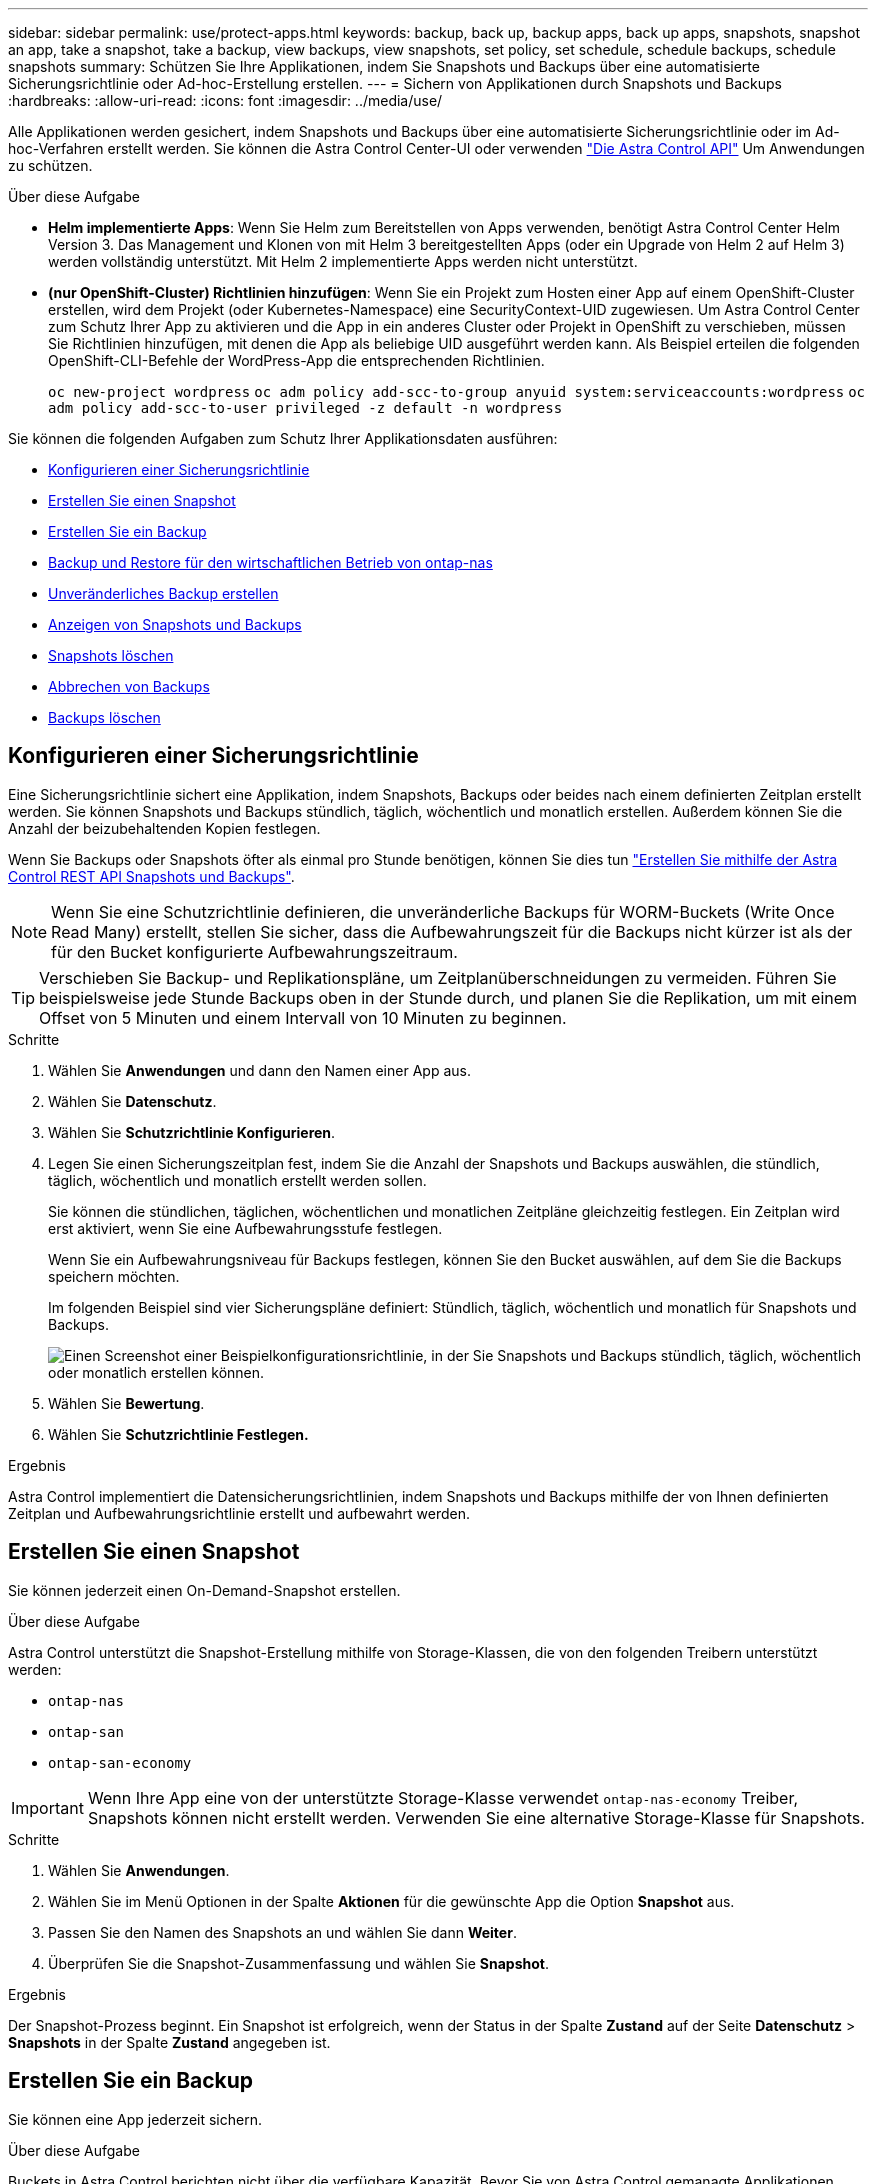 ---
sidebar: sidebar 
permalink: use/protect-apps.html 
keywords: backup, back up, backup apps, back up apps, snapshots, snapshot an app, take a snapshot, take a backup, view backups, view snapshots, set policy, set schedule, schedule backups, schedule snapshots 
summary: Schützen Sie Ihre Applikationen, indem Sie Snapshots und Backups über eine automatisierte Sicherungsrichtlinie oder Ad-hoc-Erstellung erstellen. 
---
= Sichern von Applikationen durch Snapshots und Backups
:hardbreaks:
:allow-uri-read: 
:icons: font
:imagesdir: ../media/use/


[role="lead"]
Alle Applikationen werden gesichert, indem Snapshots und Backups über eine automatisierte Sicherungsrichtlinie oder im Ad-hoc-Verfahren erstellt werden. Sie können die Astra Control Center-UI oder verwenden https://docs.netapp.com/us-en/astra-automation["Die Astra Control API"^] Um Anwendungen zu schützen.

.Über diese Aufgabe
* *Helm implementierte Apps*: Wenn Sie Helm zum Bereitstellen von Apps verwenden, benötigt Astra Control Center Helm Version 3. Das Management und Klonen von mit Helm 3 bereitgestellten Apps (oder ein Upgrade von Helm 2 auf Helm 3) werden vollständig unterstützt. Mit Helm 2 implementierte Apps werden nicht unterstützt.
* *(nur OpenShift-Cluster) Richtlinien hinzufügen*: Wenn Sie ein Projekt zum Hosten einer App auf einem OpenShift-Cluster erstellen, wird dem Projekt (oder Kubernetes-Namespace) eine SecurityContext-UID zugewiesen. Um Astra Control Center zum Schutz Ihrer App zu aktivieren und die App in ein anderes Cluster oder Projekt in OpenShift zu verschieben, müssen Sie Richtlinien hinzufügen, mit denen die App als beliebige UID ausgeführt werden kann. Als Beispiel erteilen die folgenden OpenShift-CLI-Befehle der WordPress-App die entsprechenden Richtlinien.
+
`oc new-project wordpress`
`oc adm policy add-scc-to-group anyuid system:serviceaccounts:wordpress`
`oc adm policy add-scc-to-user privileged -z default -n wordpress`



Sie können die folgenden Aufgaben zum Schutz Ihrer Applikationsdaten ausführen:

* <<Konfigurieren einer Sicherungsrichtlinie>>
* <<Erstellen Sie einen Snapshot>>
* <<Erstellen Sie ein Backup>>
* <<Backup und Restore für den wirtschaftlichen Betrieb von ontap-nas>>
* <<Unveränderliches Backup erstellen>>
* <<Anzeigen von Snapshots und Backups>>
* <<Snapshots löschen>>
* <<Abbrechen von Backups>>
* <<Backups löschen>>




== Konfigurieren einer Sicherungsrichtlinie

Eine Sicherungsrichtlinie sichert eine Applikation, indem Snapshots, Backups oder beides nach einem definierten Zeitplan erstellt werden. Sie können Snapshots und Backups stündlich, täglich, wöchentlich und monatlich erstellen. Außerdem können Sie die Anzahl der beizubehaltenden Kopien festlegen.

Wenn Sie Backups oder Snapshots öfter als einmal pro Stunde benötigen, können Sie dies tun https://docs.netapp.com/us-en/astra-automation/workflows/workflows_before.html["Erstellen Sie mithilfe der Astra Control REST API Snapshots und Backups"^].


NOTE: Wenn Sie eine Schutzrichtlinie definieren, die unveränderliche Backups für WORM-Buckets (Write Once Read Many) erstellt, stellen Sie sicher, dass die Aufbewahrungszeit für die Backups nicht kürzer ist als der für den Bucket konfigurierte Aufbewahrungszeitraum.


TIP: Verschieben Sie Backup- und Replikationspläne, um Zeitplanüberschneidungen zu vermeiden. Führen Sie beispielsweise jede Stunde Backups oben in der Stunde durch, und planen Sie die Replikation, um mit einem Offset von 5 Minuten und einem Intervall von 10 Minuten zu beginnen.

.Schritte
. Wählen Sie *Anwendungen* und dann den Namen einer App aus.
. Wählen Sie *Datenschutz*.
. Wählen Sie *Schutzrichtlinie Konfigurieren*.
. Legen Sie einen Sicherungszeitplan fest, indem Sie die Anzahl der Snapshots und Backups auswählen, die stündlich, täglich, wöchentlich und monatlich erstellt werden sollen.
+
Sie können die stündlichen, täglichen, wöchentlichen und monatlichen Zeitpläne gleichzeitig festlegen. Ein Zeitplan wird erst aktiviert, wenn Sie eine Aufbewahrungsstufe festlegen.

+
Wenn Sie ein Aufbewahrungsniveau für Backups festlegen, können Sie den Bucket auswählen, auf dem Sie die Backups speichern möchten.

+
Im folgenden Beispiel sind vier Sicherungspläne definiert: Stündlich, täglich, wöchentlich und monatlich für Snapshots und Backups.

+
image:screenshot-config-protection-policy.png["Einen Screenshot einer Beispielkonfigurationsrichtlinie, in der Sie Snapshots und Backups stündlich, täglich, wöchentlich oder monatlich erstellen können."]

. Wählen Sie *Bewertung*.
. Wählen Sie *Schutzrichtlinie Festlegen.*


.Ergebnis
Astra Control implementiert die Datensicherungsrichtlinien, indem Snapshots und Backups mithilfe der von Ihnen definierten Zeitplan und Aufbewahrungsrichtlinie erstellt und aufbewahrt werden.



== Erstellen Sie einen Snapshot

Sie können jederzeit einen On-Demand-Snapshot erstellen.

.Über diese Aufgabe
Astra Control unterstützt die Snapshot-Erstellung mithilfe von Storage-Klassen, die von den folgenden Treibern unterstützt werden:

* `ontap-nas`
* `ontap-san`
* `ontap-san-economy`



IMPORTANT: Wenn Ihre App eine von der unterstützte Storage-Klasse verwendet `ontap-nas-economy` Treiber, Snapshots können nicht erstellt werden. Verwenden Sie eine alternative Storage-Klasse für Snapshots.

.Schritte
. Wählen Sie *Anwendungen*.
. Wählen Sie im Menü Optionen in der Spalte *Aktionen* für die gewünschte App die Option *Snapshot* aus.
. Passen Sie den Namen des Snapshots an und wählen Sie dann *Weiter*.
. Überprüfen Sie die Snapshot-Zusammenfassung und wählen Sie *Snapshot*.


.Ergebnis
Der Snapshot-Prozess beginnt. Ein Snapshot ist erfolgreich, wenn der Status in der Spalte *Zustand* auf der Seite *Datenschutz* > *Snapshots* in der Spalte *Zustand* angegeben ist.



== Erstellen Sie ein Backup

Sie können eine App jederzeit sichern.

.Über diese Aufgabe
Buckets in Astra Control berichten nicht über die verfügbare Kapazität. Bevor Sie von Astra Control gemanagte Applikationen sichern oder klonen, überprüfen Sie Bucket-Informationen im entsprechenden Storage-Managementsystem.

Wenn Ihre App eine von der unterstützte Storage-Klasse verwendet `ontap-nas-economy` Fahrer, müssen Sie <<Backup und Restore für den wirtschaftlichen Betrieb von ontap-nas,Aktivieren Sie Backup und Restore>> Funktionalität. Stellen Sie sicher, dass Sie einen definiert haben `backendType` Parameter in im https://docs.netapp.com/us-en/trident/trident-reference/objects.html#kubernetes-storageclass-objects["Kubernetes Storage-Objekt"^] Mit einem Wert von `ontap-nas-economy` Bevor Sie Schutzmaßnahmen durchführen.

[NOTE]
====
Astra Control unterstützt die Backup-Erstellung mithilfe von Storage-Klassen, die von den folgenden Treibern unterstützt werden:

* `ontap-nas`
* `ontap-nas-economy`
* `ontap-san`
* `ontap-san-economy`


====
.Schritte
. Wählen Sie *Anwendungen*.
. Wählen Sie im Menü Optionen in der Spalte *Aktionen* für die gewünschte App die Option *Sichern* aus.
. Passen Sie den Namen des Backups an.
. Wählen Sie aus, ob die Anwendung aus einem vorhandenen Snapshot gesichert werden soll. Wenn Sie diese Option auswählen, können Sie aus einer Liste vorhandener Snapshots auswählen.
. Wählen Sie aus der Liste der Storage-Buckets einen Ziel-Bucket für das Backup aus.
. Wählen Sie *Weiter*.
. Überprüfen Sie die Backup-Zusammenfassung und wählen Sie *Backup*.


.Ergebnis
Astra Control erstellt ein Backup der App.

[NOTE]
====
* Wenn Ihr Netzwerk ausfällt oder ungewöhnlich langsam ist, kann es zu einer Zeit für einen Backup-Vorgang kommen. Dies führt zum Fehlschlagen der Datensicherung.
* Wenn Sie eine laufende Sicherung abbrechen müssen, befolgen Sie die Anweisungen unter <<Abbrechen von Backups>>. Um das Backup zu löschen, warten Sie, bis es abgeschlossen ist, und befolgen Sie die Anweisungen unter <<Backups löschen>>.
* Nach einer Datensicherungsoperation (Klonen, Backup, Restore) und einer anschließenden Anpassung des persistenten Volumes beträgt die Verzögerung bis zu zwanzig Minuten, bevor die neue Volume-Größe in der UI angezeigt wird. Der Datensicherungsvorgang ist innerhalb von Minuten erfolgreich und Sie können mit der Management Software für das Storage-Backend die Änderung der Volume-Größe bestätigen.


====


== Backup und Restore für den wirtschaftlichen Betrieb von ontap-nas

Astra Control Provisioner bietet Backup- und Restore-Funktionen für Storage-Back-Ends, die das verwenden `ontap-nas-economy` Storage-Klasse.

.Bevor Sie beginnen
* Das ist schon link:../use/enable-acp.html["Astra Control Provisioner wurde aktiviert"].
* Sie haben eine Anwendung in Astra Control definiert. Diese Anwendung verfügt nur über begrenzte Schutzfunktionen, bis Sie diesen Vorgang abgeschlossen haben.
* Das ist schon `ontap-nas-economy` Ausgewählt als Standard-Storage-Klasse für Ihr Storage-Back-End.


.Erweitern Sie für Konfigurationsschritte
[%collapsible]
====
. Gehen Sie auf dem ONTAP Storage Back-End folgendermaßen vor:
+
.. Finden Sie die SVM, die den hostet `ontap-nas-economy`-Basierte Volumen der Anwendung.
.. Melden Sie sich bei einem Terminal an, das mit ONTAP verbunden ist, wo die Volumes erstellt werden.
.. Snapshot-Verzeichnis für SVM ausblenden:
+

NOTE: Diese Änderung wirkt sich auf die gesamte SVM aus. Auf das verborgene Verzeichnis kann weiterhin zugegriffen werden.

+
[source, console]
----
nfs modify -vserver <svm name> -v3-hide-snapshot enabled
----
+

IMPORTANT: Vergewissern Sie sich, dass das Snapshot-Verzeichnis auf dem ONTAP-Speicher-Back-End verborgen ist. Das Ausblenden dieses Verzeichnisses kann zu einem Verlust des Zugriffs auf Ihre Anwendung führen, insbesondere wenn es NFSv3 verwendet.



. Gehen Sie in Astra Trident wie folgt vor:
+
.. Aktivieren Sie das Snapshot-Verzeichnis für jedes PV, das ist `ontap-nas-economy` Basiert und mit der Applikation verknüpft:
+
[source, console]
----
tridentctl update volume <pv name> --snapshot-dir=true --pool-level=true -n trident
----
.. Vergewissern Sie sich, dass das Snapshot-Verzeichnis für jedes zugeordnete PV aktiviert wurde:
+
[source, console]
----
tridentctl get volume <pv name> -n trident -o yaml | grep snapshotDir
----
+
Antwort:

+
[listing]
----
snapshotDirectory: "true"
----


. Aktualisieren Sie in Astra Control die Applikation nach Aktivierung aller zugehörigen Snapshot-Verzeichnisse, damit Astra Control den geänderten Wert erkennt.


.Ergebnis
Die Applikation ist bereit für Backups und Restores mit Astra Control. Jede PVC kann auch von anderen Anwendungen für Backups und Wiederherstellungen verwendet werden.

====


== Unveränderliches Backup erstellen

Ein unveränderliches Backup kann nicht geändert, gelöscht oder überschrieben werden, solange die Aufbewahrungsrichtlinie auf dem Bucket, der das Backup speichert, dies verbietet. Erstellen Sie unveränderliche Backups, indem Sie Applikationen in Buckets sichern, für die eine Aufbewahrungsrichtlinie konfiguriert ist. Siehe link:../concepts/data-protection.html#immutable-backups["Datensicherung"^] Finden Sie wichtige Informationen zum Arbeiten mit unveränderlichen Backups.

.Bevor Sie beginnen
Sie müssen den Ziel-Bucket mit einer Aufbewahrungsrichtlinie konfigurieren. Je nachdem, welchen Storage-Anbieter Sie verwenden, hängt die Vorgehensweise davon ab. Weitere Informationen finden Sie in der Dokumentation des Speicheranbieters:

* *Amazon Web Services*: https://docs.aws.amazon.com/AmazonS3/latest/userguide/object-lock-console.html["Aktivieren Sie S3 Object Lock beim Erstellen des Buckets und legen Sie den Standardaufbewahrungsmodus „Governance“ mit einer Standardaufbewahrungszeit fest"^].
* *NetApp StorageGRID*: https://docs.netapp.com/us-en/storagegrid-117/tenant/creating-s3-bucket.html["Aktivieren Sie S3 Object Lock beim Erstellen des Buckets und legen Sie den Standardaufbewahrungsmodus „Compliance“ mit einer Standardaufbewahrungsdauer fest"^].



NOTE: Buckets in Astra Control berichten nicht über die verfügbare Kapazität. Bevor Sie von Astra Control gemanagte Applikationen sichern oder klonen, überprüfen Sie Bucket-Informationen im entsprechenden Storage-Managementsystem.


IMPORTANT: Wenn Ihre App eine von der unterstützte Storage-Klasse verwendet `ontap-nas-economy` Treiber, stellen Sie sicher, dass Sie einen definiert haben `backendType` Parameter in im https://docs.netapp.com/us-en/trident/trident-reference/objects.html#kubernetes-storageclass-objects["Kubernetes Storage-Objekt"^] Mit einem Wert von `ontap-nas-economy` Bevor Sie Schutzmaßnahmen durchführen.

.Schritte
. Wählen Sie *Anwendungen*.
. Wählen Sie im Menü Optionen in der Spalte *Aktionen* für die gewünschte App die Option *Sichern* aus.
. Passen Sie den Namen des Backups an.
. Wählen Sie aus, ob die Anwendung aus einem vorhandenen Snapshot gesichert werden soll. Wenn Sie diese Option auswählen, können Sie aus einer Liste vorhandener Snapshots auswählen.
. Wählen Sie aus der Liste der Storage-Buckets einen Ziel-Bucket für das Backup aus. Ein WORM-Bucket (Write Once Read Many) wird neben dem Bucket-Namen mit dem Status „gesperrt“ angezeigt.
+

NOTE: Wenn es sich bei dem Bucket um einen nicht unterstützten Typ handelt, wird dies angezeigt, wenn Sie den Mauszeiger über den Bucket bewegen oder ihn auswählen.

. Wählen Sie *Weiter*.
. Überprüfen Sie die Backup-Zusammenfassung und wählen Sie *Backup*.


.Ergebnis
Astra Control erstellt eine unveränderliche Sicherung der App.

[NOTE]
====
* Wenn Ihr Netzwerk ausfällt oder ungewöhnlich langsam ist, kann es zu einer Zeit für einen Backup-Vorgang kommen. Dies führt zum Fehlschlagen der Datensicherung.
* Wenn Sie versuchen, zwei unveränderliche Backups derselben App gleichzeitig im selben Bucket zu erstellen, verhindert Astra Control, dass das zweite Backup gestartet wird. Warten Sie, bis die erste Sicherung abgeschlossen ist, bevor Sie eine andere starten.
* Sie können ein auslaufendes unveränderliches Backup nicht abbrechen.
* Nach einer Datensicherungsoperation (Klonen, Backup, Restore) und einer anschließenden Anpassung des persistenten Volumes beträgt die Verzögerung bis zu zwanzig Minuten, bevor die neue Volume-Größe in der UI angezeigt wird. Der Datensicherungsvorgang ist innerhalb von Minuten erfolgreich und Sie können mit der Management Software für das Storage-Backend die Änderung der Volume-Größe bestätigen.


====


== Anzeigen von Snapshots und Backups

Sie können die Snapshots und Backups einer Anwendung auf der Registerkarte Datenschutz anzeigen.


NOTE: Ein unveränderliches Backup wird neben dem verwendeten Bucket mit dem Status „gesperrt“ angezeigt.

.Schritte
. Wählen Sie *Anwendungen* und dann den Namen einer App aus.
. Wählen Sie *Datenschutz*.
+
Die Snapshots werden standardmäßig angezeigt.

. Wählen Sie *Backups*, um die Liste der Backups anzuzeigen.




== Snapshots löschen

Löschen Sie die geplanten oder On-Demand Snapshots, die Sie nicht mehr benötigen.


NOTE: Sie können keinen Snapshot löschen, der derzeit repliziert wird.

.Schritte
. Wählen Sie *Anwendungen* und dann den Namen einer verwalteten App aus.
. Wählen Sie *Datenschutz*.
. Wählen Sie im Menü Optionen in der Spalte *Aktionen* für den gewünschten Snapshot die Option *Snapshot löschen* aus.
. Geben Sie das Wort „Löschen“ ein, um das Löschen zu bestätigen und wählen Sie dann *Ja, Snapshot löschen* aus.


.Ergebnis
Astra Control löscht den Snapshot.



== Abbrechen von Backups

Sie können ein gerade einlaufenden Backup abbrechen.


TIP: Um ein Backup abzubrechen, muss sich das Backup befinden `Running` Bundesland. Sie können ein Backup, das sich in befindet, nicht abbrechen `Pending` Bundesland.


NOTE: Sie können ein auslaufendes unveränderliches Backup nicht abbrechen.

.Schritte
. Wählen Sie *Anwendungen* und dann den Namen einer App aus.
. Wählen Sie *Datenschutz*.
. Wählen Sie *Backups*.
. Wählen Sie im Menü Optionen in der Spalte *Aktionen* für das gewünschte Backup die Option *Abbrechen* aus.
. Geben Sie das Wort „Abbrechen“ ein, um den Vorgang zu bestätigen, und wählen Sie dann *Ja, Sicherung abbrechen* aus.




== Backups löschen

Löschen Sie die geplanten oder On-Demand-Backups, die Sie nicht mehr benötigen. Sie können ein Backup, das an einem unveränderlichen Bucket erstellt wurde, erst dann löschen, wenn dies durch die Aufbewahrungsrichtlinie des Buckets möglich ist.


NOTE: Sie können ein unveränderliches Backup nicht vor Ablauf der Aufbewahrungsfrist löschen.


NOTE: Wenn Sie eine laufende Sicherung abbrechen müssen, befolgen Sie die Anweisungen unter <<Abbrechen von Backups>>. Um das Backup zu löschen, warten Sie, bis es abgeschlossen ist, und befolgen Sie diese Anweisungen.

.Schritte
. Wählen Sie *Anwendungen* und dann den Namen einer App aus.
. Wählen Sie *Datenschutz*.
. Wählen Sie *Backups*.
. Wählen Sie im Menü Optionen in der Spalte *Aktionen* für das gewünschte Backup die Option *Backup löschen* aus.
. Geben Sie das Wort „Löschen“ ein, um das Löschen zu bestätigen und wählen Sie dann *Ja, Sicherung löschen*.


.Ergebnis
Astra Control löscht das Backup.
